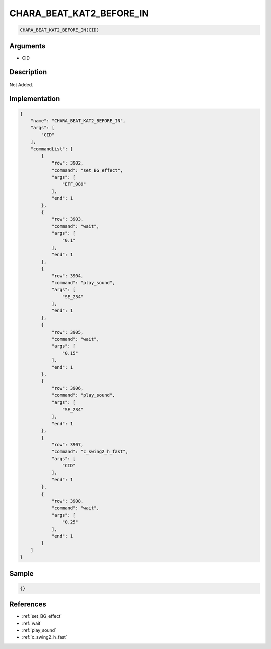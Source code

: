 .. _CHARA_BEAT_KAT2_BEFORE_IN:

CHARA_BEAT_KAT2_BEFORE_IN
========================

.. code-block:: text

	CHARA_BEAT_KAT2_BEFORE_IN(CID)


Arguments
------------

* CID

Description
-------------

Not Added.

Implementation
-------------

.. code-block:: json

	{
	    "name": "CHARA_BEAT_KAT2_BEFORE_IN",
	    "args": [
	        "CID"
	    ],
	    "commandList": [
	        {
	            "row": 3902,
	            "command": "set_BG_effect",
	            "args": [
	                "EFF_089"
	            ],
	            "end": 1
	        },
	        {
	            "row": 3903,
	            "command": "wait",
	            "args": [
	                "0.1"
	            ],
	            "end": 1
	        },
	        {
	            "row": 3904,
	            "command": "play_sound",
	            "args": [
	                "SE_234"
	            ],
	            "end": 1
	        },
	        {
	            "row": 3905,
	            "command": "wait",
	            "args": [
	                "0.15"
	            ],
	            "end": 1
	        },
	        {
	            "row": 3906,
	            "command": "play_sound",
	            "args": [
	                "SE_234"
	            ],
	            "end": 1
	        },
	        {
	            "row": 3907,
	            "command": "c_swing2_h_fast",
	            "args": [
	                "CID"
	            ],
	            "end": 1
	        },
	        {
	            "row": 3908,
	            "command": "wait",
	            "args": [
	                "0.25"
	            ],
	            "end": 1
	        }
	    ]
	}

Sample
-------------

.. code-block:: json

	{}

References
-------------
* :ref:`set_BG_effect`
* :ref:`wait`
* :ref:`play_sound`
* :ref:`c_swing2_h_fast`

